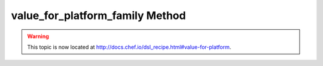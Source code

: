 =====================================================
value_for_platform_family Method
=====================================================

.. warning:: This topic is now located at http://docs.chef.io/dsl_recipe.html#value-for-platform.